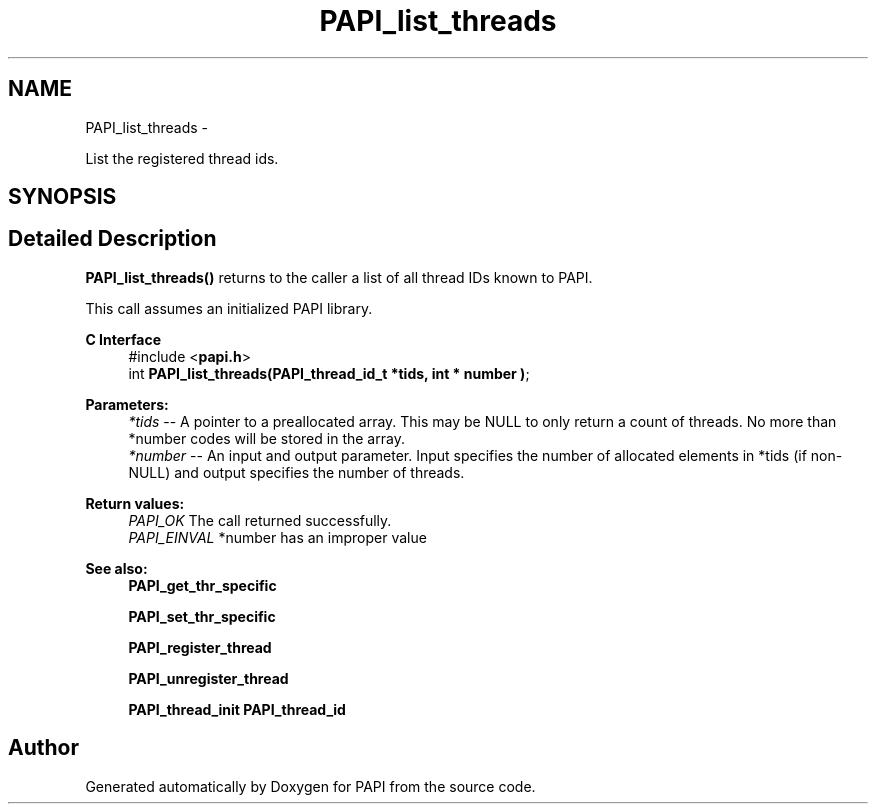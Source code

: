.TH "PAPI_list_threads" 3 "Thu Sep 20 2012" "Version 5.0.1.0" "PAPI" \" -*- nroff -*-
.ad l
.nh
.SH NAME
PAPI_list_threads \- 
.PP
List the registered thread ids.  

.SH SYNOPSIS
.br
.PP
.SH "Detailed Description"
.PP 
\fBPAPI_list_threads()\fP returns to the caller a list of all thread IDs known to PAPI.
.PP
This call assumes an initialized PAPI library.
.PP
\fBC Interface\fP
.RS 4
#include <\fBpapi.h\fP> 
.br
 int \fBPAPI_list_threads(PAPI_thread_id_t *tids, int * number )\fP;
.RE
.PP
\fBParameters:\fP
.RS 4
\fI*tids\fP -- A pointer to a preallocated array. This may be NULL to only return a count of threads. No more than *number codes will be stored in the array. 
.br
\fI*number\fP -- An input and output parameter. Input specifies the number of allocated elements in *tids (if non-NULL) and output specifies the number of threads.
.RE
.PP
\fBReturn values:\fP
.RS 4
\fIPAPI_OK\fP The call returned successfully. 
.br
\fIPAPI_EINVAL\fP *number has an improper value
.RE
.PP
.PP
\fBSee also:\fP
.RS 4
\fBPAPI_get_thr_specific\fP 
.PP
\fBPAPI_set_thr_specific\fP 
.PP
\fBPAPI_register_thread\fP 
.PP
\fBPAPI_unregister_thread\fP 
.PP
\fBPAPI_thread_init\fP \fBPAPI_thread_id\fP 
.RE
.PP


.SH "Author"
.PP 
Generated automatically by Doxygen for PAPI from the source code.

